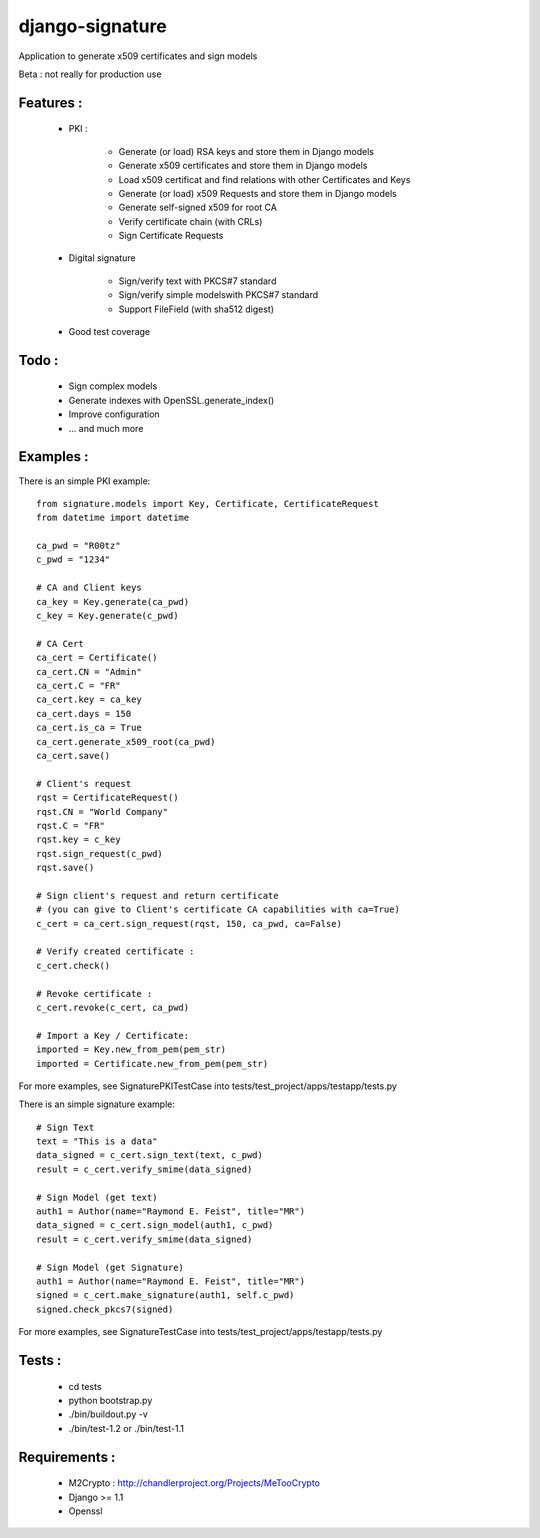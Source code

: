django-signature
================

Application to generate x509 certificates and sign models

Beta : not really for production use

Features :
----------

 - PKI :

    + Generate (or load) RSA keys and store them in Django models
    + Generate x509 certificates and store them in Django models
    + Load x509 certificat and find relations with other Certificates and Keys
    + Generate (or load) x509 Requests and store them in Django models
    + Generate self-signed x509 for root CA
    + Verify certificate chain (with CRLs)
    + Sign Certificate Requests
 
 - Digital signature
 
    + Sign/verify text with PKCS#7 standard
    + Sign/verify simple modelswith PKCS#7 standard
    + Support FileField (with sha512 digest)

 - Good test coverage

Todo :
------

 - Sign complex models
 - Generate indexes with OpenSSL.generate_index()
 - Improve configuration
 - ... and much more

Examples :
----------

There is an simple PKI example::

    from signature.models import Key, Certificate, CertificateRequest
    from datetime import datetime

    ca_pwd = "R00tz"
    c_pwd = "1234"

    # CA and Client keys
    ca_key = Key.generate(ca_pwd)
    c_key = Key.generate(c_pwd)

    # CA Cert
    ca_cert = Certificate()
    ca_cert.CN = "Admin"
    ca_cert.C = "FR"
    ca_cert.key = ca_key
    ca_cert.days = 150
    ca_cert.is_ca = True
    ca_cert.generate_x509_root(ca_pwd)
    ca_cert.save()

    # Client's request
    rqst = CertificateRequest()
    rqst.CN = "World Company"
    rqst.C = "FR"
    rqst.key = c_key
    rqst.sign_request(c_pwd)
    rqst.save()

    # Sign client's request and return certificate
    # (you can give to Client's certificate CA capabilities with ca=True)
    c_cert = ca_cert.sign_request(rqst, 150, ca_pwd, ca=False)

    # Verify created certificate :
    c_cert.check()
    
    # Revoke certificate :
    c_cert.revoke(c_cert, ca_pwd)

    # Import a Key / Certificate:
    imported = Key.new_from_pem(pem_str)
    imported = Certificate.new_from_pem(pem_str)

For more examples, see SignaturePKITestCase into tests/test_project/apps/testapp/tests.py

There is an simple signature example::

    # Sign Text
    text = "This is a data"
    data_signed = c_cert.sign_text(text, c_pwd)
    result = c_cert.verify_smime(data_signed)

    # Sign Model (get text)
    auth1 = Author(name="Raymond E. Feist", title="MR")
    data_signed = c_cert.sign_model(auth1, c_pwd)
    result = c_cert.verify_smime(data_signed)

    # Sign Model (get Signature)
    auth1 = Author(name="Raymond E. Feist", title="MR")
    signed = c_cert.make_signature(auth1, self.c_pwd)
    signed.check_pkcs7(signed)

For more examples, see SignatureTestCase into tests/test_project/apps/testapp/tests.py

Tests :
-------

 - cd tests
 - python bootstrap.py
 - ./bin/buildout.py -v
 - ./bin/test-1.2 or ./bin/test-1.1

Requirements :
--------------

 - M2Crypto : http://chandlerproject.org/Projects/MeTooCrypto
 - Django >= 1.1
 - Openssl
